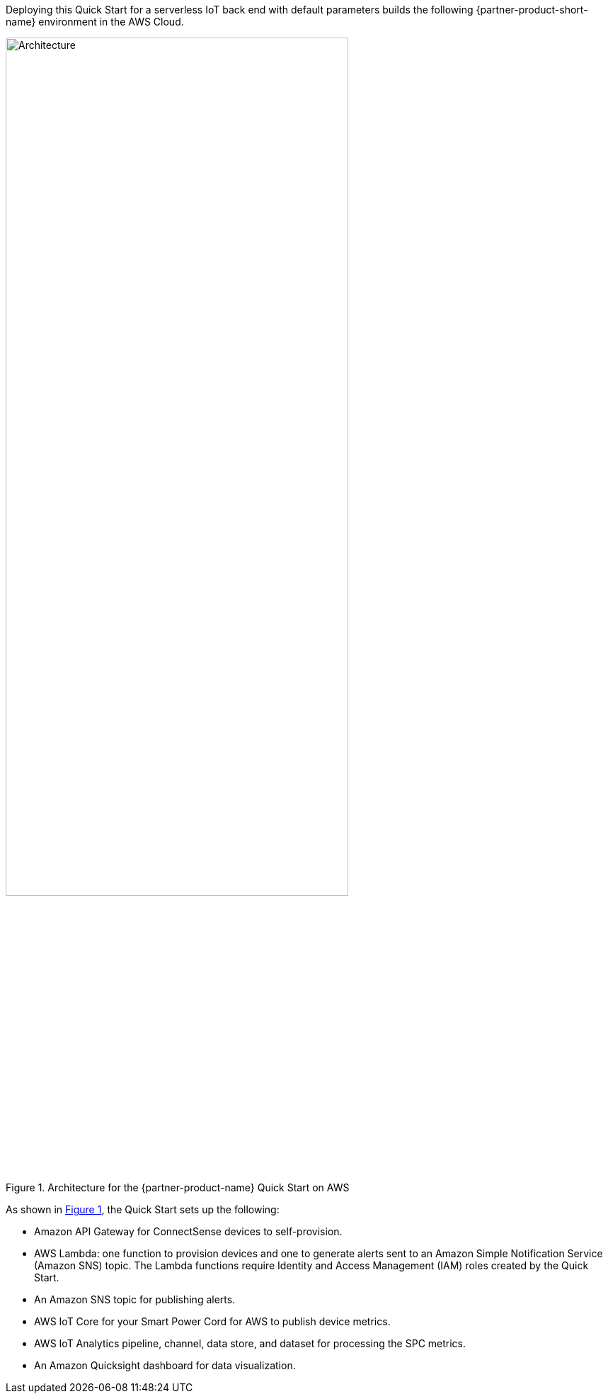 :xrefstyle: short

Deploying this Quick Start for a serverless IoT back end with default parameters builds the following {partner-product-short-name} environment in the AWS Cloud.

[#architecture1]
.Architecture for the {partner-product-name} Quick Start on AWS
image::../images/connectsense-spc-architecture-diagram.png[Architecture,width=75%,height=75%]

As shown in <<architecture1>>, the Quick Start sets up the following:

* Amazon API Gateway for ConnectSense devices to self-provision.
* AWS Lambda: one function to provision devices and one to generate alerts sent to an Amazon Simple Notification Service (Amazon SNS) topic. The Lambda functions require Identity and Access Management (IAM) roles created by the Quick Start.
* An Amazon SNS topic for publishing alerts.
* AWS IoT Core for your Smart Power Cord for AWS to publish device metrics.
* AWS IoT Analytics pipeline, channel, data store, and dataset for processing the SPC metrics.
* An Amazon Quicksight dashboard for data visualization.

//TODO done. Dylan is revising this list when we get feedback on the revised architecture diagram.